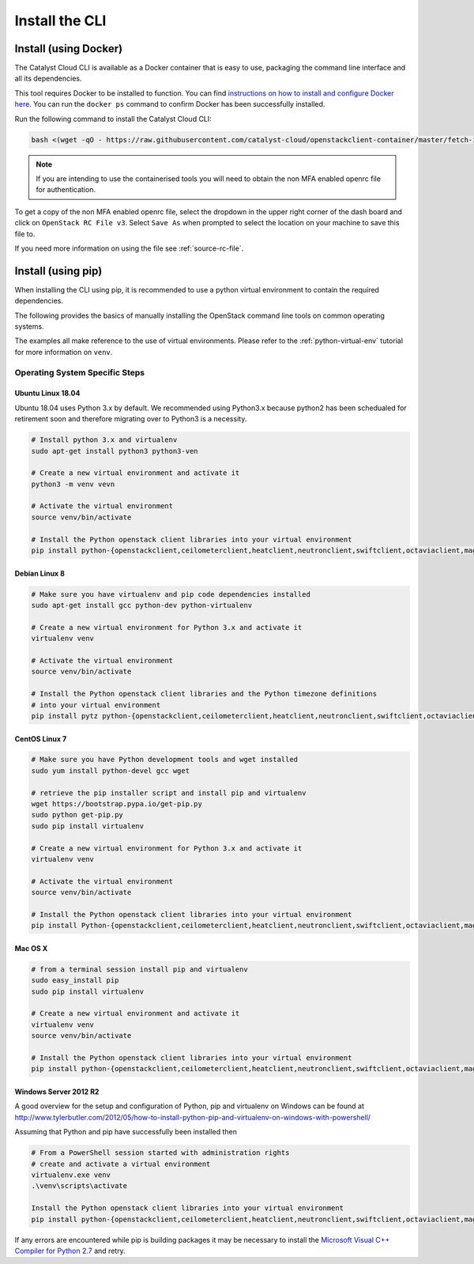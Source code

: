 .. _installing-the-cli:

###############
Install the CLI
###############


**********************
Install (using Docker)
**********************

The Catalyst Cloud CLI is available as a Docker container that is easy to use,
packaging the command line interface and all its dependencies.

This tool requires Docker to be installed to function. You can find
`instructions on how to install and configure Docker here`_. You can run the
``docker ps`` command to confirm Docker has been successfully installed.

Run the following command to install the Catalyst Cloud CLI:

.. code-block:: bash

  bash <(wget -qO - https://raw.githubusercontent.com/catalyst-cloud/openstackclient-container/master/fetch-installer.sh) -a ccloud -u https://api.cloud.catalyst.net.nz:5000/v3


.. Note::

  If you are intending to use the containerised tools you will need to obtain
  the non MFA enabled openrc file for authentication.

To get a copy of the non MFA enabled openrc file, select the dropdown in the
upper right corner of the dash board and click on ``OpenStack RC File v3``.
Select ``Save As`` when prompted to select the location on your machine to
save this file to.

.. image:: ../../_static/openrc-no-mfa.png
   :align: center

If you need more information on using the file see :ref:`source-rc-file`.

.. _instructions on how to install and configure Docker here: https://docs.docker.com/install/
.. _CLI docker container: https://github.com/catalyst-cloud/openstackclient-container





*******************
Install (using pip)
*******************

When installing the CLI using pip, it is recommended to use a python virtual
environment to contain the required dependencies.

The following provides the basics of manually installing the OpenStack command
line tools on common operating systems.

The examples all make reference to the use of virtual environments. Please
refer to the :ref:`python-virtual-env` tutorial for more information on
``venv``.

Operating System Specific Steps
===============================

Ubuntu Linux 18.04
------------------

Ubuntu 18.04 uses Python 3.x by default. We recommended using Python3.x
because python2 has been schedualed for retirement soon and therefore migrating
over to Python3 is a necessity.

.. code-block:: bash

  # Install python 3.x and virtualenv
  sudo apt-get install python3 python3-ven

  # Create a new virtual environment and activate it
  python3 -m venv vevn

  # Activate the virtual environment
  source venv/bin/activate

  # Install the Python openstack client libraries into your virtual environment
  pip install python-{openstackclient,ceilometerclient,heatclient,neutronclient,swiftclient,octaviaclient,magnumclient}


Debian Linux 8
--------------

.. code-block:: bash

  # Make sure you have virtualenv and pip code dependencies installed
  sudo apt-get install gcc python-dev python-virtualenv

  # Create a new virtual environment for Python 3.x and activate it
  virtualenv venv

  # Activate the virtual environment
  source venv/bin/activate

  # Install the Python openstack client libraries and the Python timezone definitions
  # into your virtual environment
  pip install pytz python-{openstackclient,ceilometerclient,heatclient,neutronclient,swiftclient,octaviaclient,magnumclient}

CentOS Linux 7
--------------

.. code-block:: bash

  # Make sure you have Python development tools and wget installed
  sudo yum install python-devel gcc wget

  # retrieve the pip installer script and install pip and virtualenv
  wget https://bootstrap.pypa.io/get-pip.py
  sudo python get-pip.py
  sudo pip install virtualenv

  # Create a new virtual environment for Python 3.x and activate it
  virtualenv venv

  # Activate the virtual environment
  source venv/bin/activate

  # Install the Python openstack client libraries into your virtual environment
  pip install Python-{openstackclient,ceilometerclient,heatclient,neutronclient,swiftclient,octaviaclient,magnumclient}

Mac OS X
--------

.. code-block:: bash

  # from a terminal session install pip and virtualenv
  sudo easy_install pip
  sudo pip install virtualenv

  # Create a new virtual environment and activate it
  virtualenv venv
  source venv/bin/activate

  # Install the Python openstack client libraries into your virtual environment
  pip install python-{openstackclient,ceilometerclient,heatclient,neutronclient,swiftclient,octaviaclient,magnumclient}

Windows Server 2012 R2
----------------------

A good overview for the setup and configuration of Python, pip and virtualenv
on Windows can be found at http://www.tylerbutler.com/2012/05/how-to-install-python-pip-and-virtualenv-on-windows-with-powershell/

Assuming that Python and pip have successfully been installed then

.. code-block:: powershell

  # From a PowerShell session started with administration rights
  # create and activate a virtual environment
  virtualenv.exe venv
  .\venv\scripts\activate

  Install the Python openstack client libraries into your virtual environment
  pip install python-{openstackclient,ceilometerclient,heatclient,neutronclient,swiftclient,octaviaclient,magnumclient}


If any errors are encountered while pip is building packages it may be
necessary to install the `Microsoft Visual C++ Compiler for Python 2.7`_ and retry.

.. _Microsoft Visual C++ Compiler for Python 2.7: https://www.microsoft.com/en-gb/download/details.aspx?id=44266
